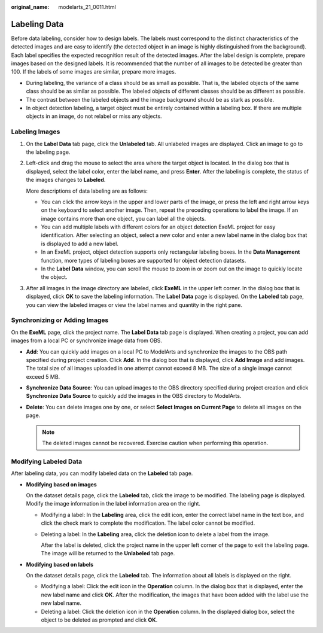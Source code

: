 :original_name: modelarts_21_0011.html

.. _modelarts_21_0011:

Labeling Data
=============

Before data labeling, consider how to design labels. The labels must correspond to the distinct characteristics of the detected images and are easy to identify (the detected object in an image is highly distinguished from the background). Each label specifies the expected recognition result of the detected images. After the label design is complete, prepare images based on the designed labels. It is recommended that the number of all images to be detected be greater than 100. If the labels of some images are similar, prepare more images.

-  During labeling, the variance of a class should be as small as possible. That is, the labeled objects of the same class should be as similar as possible. The labeled objects of different classes should be as different as possible.
-  The contrast between the labeled objects and the image background should be as stark as possible.
-  In object detection labeling, a target object must be entirely contained within a labeling box. If there are multiple objects in an image, do not relabel or miss any objects.

Labeling Images
---------------

#. On the **Label Data** tab page, click the **Unlabeled** tab. All unlabeled images are displayed. Click an image to go to the labeling page.

#. Left-click and drag the mouse to select the area where the target object is located. In the dialog box that is displayed, select the label color, enter the label name, and press **Enter**. After the labeling is complete, the status of the images changes to **Labeled**.

   More descriptions of data labeling are as follows:

   -  You can click the arrow keys in the upper and lower parts of the image, or press the left and right arrow keys on the keyboard to select another image. Then, repeat the preceding operations to label the image. If an image contains more than one object, you can label all the objects.
   -  You can add multiple labels with different colors for an object detection ExeML project for easy identification. After selecting an object, select a new color and enter a new label name in the dialog box that is displayed to add a new label.
   -  In an ExeML project, object detection supports only rectangular labeling boxes. In the **Data Management** function, more types of labeling boxes are supported for object detection datasets.
   -  In the **Label Data** window, you can scroll the mouse to zoom in or zoom out on the image to quickly locate the object.

#. After all images in the image directory are labeled, click **ExeML** in the upper left corner. In the dialog box that is displayed, click **OK** to save the labeling information. The **Label Data** page is displayed. On the **Labeled** tab page, you can view the labeled images or view the label names and quantity in the right pane.

Synchronizing or Adding Images
------------------------------

On the **ExeML** page, click the project name. The **Label Data** tab page is displayed. When creating a project, you can add images from a local PC or synchronize image data from OBS.

-  **Add**: You can quickly add images on a local PC to ModelArts and synchronize the images to the OBS path specified during project creation. Click **Add**. In the dialog box that is displayed, click **Add Image** and add images. The total size of all images uploaded in one attempt cannot exceed 8 MB. The size of a single image cannot exceed 5 MB.
-  **Synchronize Data Source**: You can upload images to the OBS directory specified during project creation and click **Synchronize Data Source** to quickly add the images in the OBS directory to ModelArts.
-  **Delete**: You can delete images one by one, or select **Select Images on Current Page** to delete all images on the page.

   .. note::

      The deleted images cannot be recovered. Exercise caution when performing this operation.

Modifying Labeled Data
----------------------

After labeling data, you can modify labeled data on the **Labeled** tab page.

-  **Modifying based on images**

   On the dataset details page, click the **Labeled** tab, click the image to be modified. The labeling page is displayed. Modify the image information in the label information area on the right.

   -  Modifying a label: In the **Labeling** area, click the edit icon, enter the correct label name in the text box, and click the check mark to complete the modification. The label color cannot be modified.

   -  Deleting a label: In the **Labeling** area, click the deletion icon to delete a label from the image.

      After the label is deleted, click the project name in the upper left corner of the page to exit the labeling page. The image will be returned to the **Unlabeled** tab page.

-  **Modifying based on labels**

   On the dataset details page, click the **Labeled** tab. The information about all labels is displayed on the right.

   -  Modifying a label: Click the edit icon in the **Operation** column. In the dialog box that is displayed, enter the new label name and click **OK**. After the modification, the images that have been added with the label use the new label name.
   -  Deleting a label: Click the deletion icon in the **Operation** column. In the displayed dialog box, select the object to be deleted as prompted and click **OK**.

